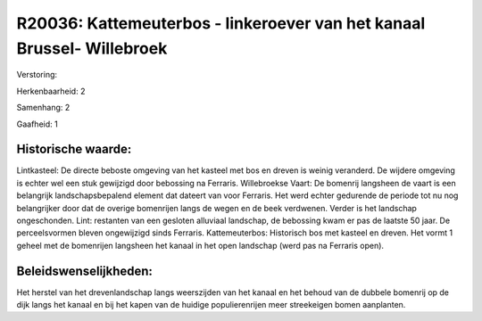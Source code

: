 R20036: Kattemeuterbos - linkeroever van het kanaal Brussel- Willebroek
=======================================================================

Verstoring:

Herkenbaarheid: 2

Samenhang: 2

Gaafheid: 1


Historische waarde:
~~~~~~~~~~~~~~~~~~~

Lintkasteel: De directe beboste omgeving van het kasteel met bos en
dreven is weinig veranderd. De wijdere omgeving is echter wel een stuk
gewijzigd door bebossing na Ferraris. Willebroekse Vaart: De bomenrij
langsheen de vaart is een belangrijk landschapsbepalend element dat
dateert van voor Ferraris. Het werd echter gedurende de periode tot nu
nog belangrijker door dat de overige bomenrijen langs de wegen en de
beek verdwenen. Verder is het landschap ongeschonden. Lint: restanten
van een gesloten alluviaal landschap, de bebossing kwam er pas de
laatste 50 jaar. De perceelsvormen bleven ongewijzigd sinds Ferraris.
Kattemeuterbos: Historisch bos met kasteel en dreven. Het vormt 1 geheel
met de bomenrijen langsheen het kanaal in het open landschap (werd pas
na Ferraris open).




Beleidswenselijkheden:
~~~~~~~~~~~~~~~~~~~~~

Het herstel van het drevenlandschap langs weerszijden van het kanaal
en het behoud van de dubbele bomenrij op de dijk langs het kanaal en bij
het kapen van de huidige populierenrijen meer streekeigen bomen
aanplanten.
